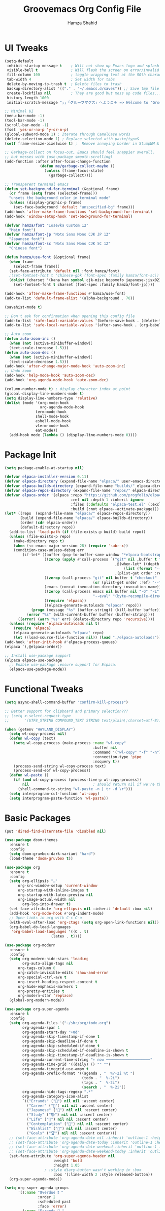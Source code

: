 # -*- after-save-hook: (org-babel-tangle); before-save-hook: (delete-trailing-whitespace)-*-
#+Title: Groovemacs Org Config File
#+Author: Hamza Shahid
#+Startup: overview
#+Property: header-args:emacs-lisp :exports code :results none :tangle init.el

* UI Tweaks
#+begin_src emacs-lisp
  (setq-default
   inhibit-startup-message t    ; Will not show up Emacs logo and splash on screen
   visible-bell t               ; Will flash the screen on error/invalid operation
   fill-column 100              ; toggle wrapping text at the 80th character
   tab-width 4                  ; Set width for tabs
   delete-by-moving-to-trash t  ; Delete files to trash
   backup-directory-alist '(("." . "~/.emacs.d/saves")) ;; Save tmp file saves to ~/.saves
   create-lockfiles nil         ; They are good but mess up code files... and I'm a programmer
   history-length 1000
   initial-scratch-message ";;「グルーフマクス」へようこそ => Welcome to 'Groovemacs'\n\n")

  ;; Minimal UI
  (menu-bar-mode -1)
  (tool-bar-mode -1)
  (scroll-bar-mode -1)
  (fset 'yes-or-no-p 'y-or-n-p)
  (global-subword-mode 1) ; Iterate through CamelCase words
  (delete-selection-mode 1) ; Replace selected with paste/type&
  (setf frame-resize-pixelwise t) ;  Remove annoying border in StumpWM & KDE

  ;; Garbage-collect on focus-out, Emacs should feel snappier overall.
  ;; but messes with (use-package smooth-scrolling)
  (add-function :after after-focus-change-function
  				  (defun me/garbage-collect-maybe ()
  					(unless (frame-focus-state)
  					  (garbage-collect))))

  ;; Transparent terminal emacs
  (defun set-background-for-terminal (&optional frame)
    (or frame (setq frame (selected-frame)))
    "unsets the background color in terminal mode"
    (unless (display-graphic-p frame)
      (set-face-background 'default "unspecified-bg" frame)))
  (add-hook 'after-make-frame-functions 'set-background-for-terminal)
  (add-hook 'window-setup-hook 'set-background-for-terminal)

  (defvar hamza/font "Iosevka Custom 12"
    "Main font")
  (defvar hamza/font-jp "Noto Sans Mono CJK JP 12"
    "Japanese font")
  (defvar hamza/font-sc "Noto Sans Mono CJK SC 12"
    "Chinese font")

  (defun hamza/use-font (&optional frame)
    (when frame
      (select-frame frame))
    (set-face-attribute 'default nil :font hamza/font)
    ;(set-fontset-font t 'chinese-gbk (font-spec :family hamza/font-sc))
    (dolist (charset '(kana han symbol cjk-misc bopomofo japanese-jisx0213.2004-1)) ; JP is later to override
      (set-fontset-font t charset (font-spec :family hamza/font-jp))))

  (add-hook 'after-make-frame-functions #'hamza/use-font)
  (add-to-list 'default-frame-alist '(alpha-background . 70))

  (savehist-mode t)

  ;; Don't ask for confirmation when opening this config file
  (add-to-list 'safe-local-variable-values '(before-save-hook . (delete-trailing-whitespace)))
  (add-to-list 'safe-local-variable-values '(after-save-hook . (org-babel-tangle)))

  ;; Auto zoom
  (defun auto-zoom-inc ()
    (when (not (active-minibuffer-window))
  	(text-scale-increase 1.5)))
  (defun auto-zoom-dec ()
    (when (not (active-minibuffer-window))
  	(text-scale-decrease 1.5)))
  (add-hook 'after-change-major-mode-hook 'auto-zoom-inc)
  ;; Undo zoom
  (add-hook 'help-mode-hook 'auto-zoom-dec)
  (add-hook 'org-agenda-mode-hook 'auto-zoom-dec)

  (column-number-mode t) ; display character index at point
  (global-display-line-numbers-mode t)
  (setq display-line-numbers-type 'relative)
  (dolist (mode '(org-mode-hook
                  org-agenda-mode-hook
  				term-mode-hook
  				shell-mode-hook
  				eshell-mode-hook
  				vterm-mode-hook
  				eat-mode))
    (add-hook mode (lambda () (display-line-numbers-mode 0))))
#+end_src

* Package Init
#+begin_src emacs-lisp
  (setq package-enable-at-startup nil)

  (defvar elpaca-installer-version 0.11)
  (defvar elpaca-directory (expand-file-name "elpaca/" user-emacs-directory))
  (defvar elpaca-builds-directory (expand-file-name "builds/" elpaca-directory))
  (defvar elpaca-repos-directory (expand-file-name "repos/" elpaca-directory))
  (defvar elpaca-order '(elpaca :repo "https://github.com/progfolio/elpaca.git"
                                :ref nil :depth 1 :inherit ignore
                                :files (:defaults "elpaca-test.el" (:exclude "extensions"))
                                :build (:not elpaca--activate-package)))
  (let* ((repo  (expand-file-name "elpaca/" elpaca-repos-directory))
         (build (expand-file-name "elpaca/" elpaca-builds-directory))
         (order (cdr elpaca-order))
         (default-directory repo))
    (add-to-list 'load-path (if (file-exists-p build) build repo))
    (unless (file-exists-p repo)
      (make-directory repo t)
      (when (<= emacs-major-version 28) (require 'subr-x))
      (condition-case-unless-debug err
          (if-let* ((buffer (pop-to-buffer-same-window "*elpaca-bootstrap*"))
                    ((zerop (apply #'call-process `("git" nil ,buffer t "clone"
                                                    ,@(when-let* ((depth (plist-get order :depth)))
                                                        (list (format "--depth=%d" depth) "--no-single-branch"))
                                                    ,(plist-get order :repo) ,repo))))
                    ((zerop (call-process "git" nil buffer t "checkout"
                                          (or (plist-get order :ref) "--"))))
                    (emacs (concat invocation-directory invocation-name))
                    ((zerop (call-process emacs nil buffer nil "-Q" "-L" "." "--batch"
                                          "--eval" "(byte-recompile-directory \".\" 0 'force)")))
                    ((require 'elpaca))
                    ((elpaca-generate-autoloads "elpaca" repo)))
              (progn (message "%s" (buffer-string)) (kill-buffer buffer))
            (error "%s" (with-current-buffer buffer (buffer-string))))
        ((error) (warn "%s" err) (delete-directory repo 'recursive))))
    (unless (require 'elpaca-autoloads nil t)
      (require 'elpaca)
      (elpaca-generate-autoloads "elpaca" repo)
      (let ((load-source-file-function nil)) (load "./elpaca-autoloads"))))
  (add-hook 'after-init-hook #'elpaca-process-queues)
  (elpaca `(,@elpaca-order))

  ;; Install use-package support
  (elpaca elpaca-use-package
    ;; Enable use-package :ensure support for Elpaca.
    (elpaca-use-package-mode))
#+end_src

* Functional Tweaks
#+begin_src emacs-lisp
  (setq async-shell-command-buffer "confirm-kill-process")

  ;; Better support for clipboard and primary selection???
  ;; (setq x-select-request-type
  ;;       '(UTF8_STRING COMPOUND_TEXT STRING text/plain\;charset=utf-8))

  (when (getenv "WAYLAND_DISPLAY")
    (setq wl-copy-process nil)
    (defun wl-copy (text)
      (setq wl-copy-process (make-process :name "wl-copy"
                                          :buffer nil
                                          :command '("wl-copy" "-f" "-n")
                                          :connection-type 'pipe
                                          :noquery t))
      (process-send-string wl-copy-process text)
      (process-send-eof wl-copy-process))
    (defun wl-paste ()
      (if (and wl-copy-process (process-live-p wl-copy-process))
          nil                             ; should return nil if we're the current paste owner
        (shell-command-to-string "wl-paste -n | tr -d \r")))
    (setq interprogram-cut-function 'wl-copy)
    (setq interprogram-paste-function 'wl-paste))
#+end_src

* Basic Packages
#+begin_src emacs-lisp
  (put 'dired-find-alternate-file 'disabled nil)

  (use-package doom-themes
    :ensure t
    :config
    (setq doom-gruvbox-dark-variant "hard")
    (load-theme 'doom-gruvbox t))

  (use-package org
    :ensure t
    :config
    (setq org-ellipsis "…"
    	org-src-window-setup 'current-window
    	org-startup-with-inline-images t
    	org-startup-with-latex-preview nil
    	org-image-actual-width nil
          org-log-into-drawer t)
    (set-face-attribute 'org-ellipsis nil :inherit 'default :box nil)
    (add-hook 'org-mode-hook #'org-indent-mode)
    ;; Open links in org with C-c C-o
    (with-eval-after-load 'org-ctags (setq org-open-link-functions nil))
    (org-babel-do-load-languages
     'org-babel-load-languages '((C . t)
    			       (latex . t))))

  (use-package org-modern
    :ensure t
    :config
    (setq org-modern-hide-stars 'leading
          org-auto-align-tags nil
    	org-tags-column 0
    	org-catch-invisible-edits 'show-and-error
    	org-special-ctrl-a/e t
    	org-insert-heading-respect-content t
    	org-hide-emphasis-markers t
    	org-pretty-entities t
    	org-modern-star 'replace)
    (global-org-modern-mode))

  (use-package org-super-agenda
    :ensure t
    :config
    (setq org-agenda-files '("~/shr/org/todo.org")
          org-agenda-span 1
          org-agenda-start-day "+0d"
          org-agenda-skip-timestamp-if-done t
          org-agenda-skip-deadline-if-done t
          org-agenda-skip-scheduled-if-done t
          org-agenda-skip-scheduled-if-deadline-is-shown t
          org-agenda-skip-timestamp-if-deadline-is-shown t
          org-agenda-current-time-string "← now ────────────────────"
          org-agenda-time-grid '((daily) () "" "")
          org-agenda-timegrid-use-ampm t
          org-agenda-prefix-format '((agenda . "  %?-2i %t ")
                                     (todo . "  %-2i")
                                     (tags . "  %-2i")
                                     (search . "  %-2i"))
          org-agenda-hide-tags-regexp ".*"
          org-agenda-category-icon-alist
          `(("Errands" ("💪") nil nil :ascent center)
            ("Career" ("🎯") nil nil :ascent center)
            ("Japanese" ("🎌") nil nil :ascent center)
            ("Study" ("📚") nil nil :ascent center)
            ("Life" ("🐳") nil nil :ascent center)
            ("Contemplation" ("💫") nil nil :ascent center)
            ("Wishlist" ("🤲") nil nil :ascent center)
            ("Goals" ("🏆") nil nil :ascent center)))
    ;; (set-face-attribute 'org-agenda-date nil :inherit 'outline-1 :height 1.15)
    ;; (set-face-attribute 'org-agenda-date-today :inherit 'outline-1 :height 1.15)
    ;; (set-face-attribute 'org-agenda-date-weekend :inherit 'outline-1 :height 1.15)
    ;; (set-face-attribute 'org-agenda-date-weekend-today :inherit 'outline-1 :height 1.15)
    (set-face-attribute 'org-super-agenda-header nil
                        :weight 'bold
                        :height 1.05
  					; :style diary-button wasn't working in :box
                        :box '(:line-width 2 :style released-button))
    (org-super-agenda-mode))

  (setq org-super-agenda-groups
        '((:name "Overdue ❗ "
                 :order 2
                 :scheduled past
                 :face 'error)
          (:name "Errands 💪 "
                 :order 3
                 :tag "errand")
          (:name "Career 🎯 "
                 :order 4
                 :tag "career")
          (:name "Study 📚 "
                 :order 5
                 :tag "study")
          (:name "Life 🐳 "
                 :order 6
                 :tag "life")
          (:name "Contemplation 💫 "
                 :order 7
                 :tag "thought")
          (:name "Wishlist 🤲 "
                 :order 8
                 :tag "wish")
          (:name "Goals 🏆 "
                 :order 9
                 :tag "goal")
          (:name "Today 🗓️ "
                 :order 1
                 :time-grid t
                 :date today
                 :scheduled today
                 :face 'warning)))

  (use-package org-download
    :ensure t
    :custom
    (org-download-heading-lvl nil)
    (org-download-edit-cmd "krita %s")
    (org-download-image-org-width 350)
    (org-download-screenshot-method "grim -g \"$(slurp)\" %s"))

  (use-package olivetti
    :ensure t
    :config
    (add-hook 'org-mode-hook #'olivetti-mode)
    (add-hook 'org-agenda-mode-hook #'olivetti-mode))

  (use-package paredit
    :ensure t
    :config
    (autoload 'enable-paredit-mode "paredit"
      "Turn on pseudo-structural editing of Lisp code."
      t)
    (add-hook 'emacs-lisp-mode-hook       'enable-paredit-mode)
    (add-hook 'lisp-mode-hook             'enable-paredit-mode)
    (add-hook 'lisp-interaction-mode-hook 'enable-paredit-mode)
    (add-hook 'scheme-mode-hook           'enable-paredit-mode))

  (use-package lambda-line
    :ensure (:host github :repo "lambda-emacs/lambda-line") ; custom cz default recipe doesn't work!
    :custom
    ;; (Lambda-line-icon-time t) ; requires ClockFace font (see below)
    ;; (lambda-line-clockface-update-fontset "ClockFaceRectSolid") ; set clock icon
    (lambda-line-abbrev t) ; abbreviate major modes
    (lambda-line-hspace "  ")  ; add some cushion
    (lambda-line-prefix t) ; use a prefix symbol
    (lambda-line-prefix-padding nil) ; no extra space for prefix
    (lambda-line-status-invert nil)  ; no invert colors
    (lambda-line-gui-ro-symbol  " ⨂") ; symbols
    (lambda-line-gui-mod-symbol " ⬤")
    (lambda-line-gui-rw-symbol  " ◯")
    (lambda-line-vc-symbol "  ")
    (lambda-line-space-top +.25)  ; padding on top and bottom of line
    (lambda-line-space-bottom -.25)
    (lambda-line-symbol-position 0.05) ; adjust the vertical placement of symbol
    :config
    (set-face-attribute 'lambda-line-active-status-MD nil :foreground (doom-color 'red))
    (set-face-attribute 'lambda-line-active-status-RO nil :foreground (doom-color 'yellow))
    (set-face-attribute 'lambda-line-active-status-RW nil :foreground (doom-color 'green))
    (set-face-attribute 'lambda-line-visual-bell nil :background (doom-color 'grey))
    (setq lambda-line-position 'bottom) ; Set position of status-line
    ;; set divider line in footer
    (when (eq lambda-line-position 'top)
      (setq-default mode-line-format (list "%_"))
      (setq mode-line-format (list "%_")))
    (lambda-line-mode)) ; activate lambda-line

  (use-package vertico
    :defer t
    :ensure t
    :init
    (vertico-mode)
    :config
    (setq vertico-cycle t))

  (use-package orderless
    :ensure t
    :custom
    (completion-styles '(orderless basic)))

  (use-package which-key
    :defer t
    :ensure t
    :config
    (setq which-key-idle-delay 0.3)
    (which-key-mode))

  (use-package corfu
    :ensure t
    ;; Optional customizations
    :custom
    (corfu-cycle t)                 ;; Enable cycling for `corfu-next/previous'
    (corfu-auto t)                  ;; Enable auto completion
    ;; (corfu-commit-predicate t)      ;; Do not commit selected candidates on next input
    (corfu-quit-at-boundary t)      ;; Automatically quit at word boundary
    ;; (corfu-quit-no-match t)         ;; Automatically quit if there is no match
    (corfu-echo-documentation 0)    ;; if NIL, do not show documentation in the echo area
    (corfu-auto-prefix 3)           ;; Run Corfu after 'arg' characters are entered
    (corfu-auto-delay 0)            ;; No delay before trying to auto-complete
    (lsp-completion-provider :none) ;; Use corfu instead for lsp completions
    (tab-always-indent 'complete)   ;; Enable indentation+completion using the TAB
    :config
    (add-hook 'prog-mode-hook #'corfu-mode))

  (use-package marginalia
    :ensure t
    :config
    (marginalia-mode))

  (use-package multiple-cursors
    :ensure t
    :config
    (global-set-key (kbd "C-c C-<return>") 'mc/edit-lines)
    (global-set-key (kbd "C->") 'mc/mark-next-like-this)
    (global-set-key (kbd "C-<") 'mc/mark-previous-like-this)
    (global-set-key (kbd "C-c C-<") 'mc/mark-all-like-this))

  (use-package undo-tree
    :ensure t
    :custom
    (undo-tree-auto-save-history t)
    (undo-tree-history-directory-alist '((".*" . "/home/hamza/.emacs.d/undo")))
    :config
    (global-undo-tree-mode))

  (use-package ligature
    :ensure t
    :config
    ;; Enable the "www" ligature in every possible major mode
    (ligature-set-ligatures 't '("www"))
    ;; Enable traditional ligature support in eww-mode, if the
    ;; `variable-pitch' face supports it
    (ligature-set-ligatures 'eww-mode '("ff" "fi" "ffi"))
    ;; Enable all Cascadia Code ligatures in programming modes
    (ligature-set-ligatures 'prog-mode '("-<<" "-<" "-<-" "<--" "<---" "<<-" "<-" "->" "->>" "-->" "--->" "->-" ">-" ">>-"
    				       "=<<" "=<" "=<=" "<==" "<===" "<<=" "<=" "=>" "=>>" "==>" "===>" "=>=" ">=" ">>="
    				       "<->" "<-->" "<--->" "<---->" "<=>" "<==>" "<===>" "<====>" "::" ":::" "__"
    				       "<~~" "</" "</>" "/>" "~~>" "==" "!=" "/=" "~=" "<>" "===" "!==" "!===" "=/=" "=!="
    				       "<:" ":=" "*=" "*+" "<*" "<*>" "*>" "<|" "<|>" "|>" "<." "<.>" ".>" "+*" "=*" "=:" ":>"
    				       "(*" "*)" "/*" "*/" "[|" "|]" "{|" "|}" "++" "+++" "\\/" "/\\" "|-" "-|" "<!--" "<!---"))
    ;; Enables ligature checks globally in all buffers.  You can also do it
    ;; per mode with `ligature-mode'.
    (global-ligature-mode))

  (use-package all-the-icons
    :if (display-graphic-p)
    :ensure t)

  (use-package kind-icon
    :ensure t
    :after corfu
    :config
    (add-to-list 'corfu-margin-formatters #'kind-icon-margin-formatter))

  (use-package all-the-icons-dired
    :ensure t
    :config
    (add-hook 'dired-mode-hook #'all-the-icons-dired-mode))

  (elpaca-process-queues)

  (use-package yasnippet
    :ensure t)

  (use-package yasnippet-snippets
    :ensure t
    :config
    (setq yas-snippet-dirs
    	`("/home/hamza/.emacs.d/snippets" ;; Personal Snippets
    	  ,yasnippet-snippets-dir))
    (yas-global-mode 1))

  (use-package magit
    :ensure t)
#+end_src

* Programming
#+begin_src emacs-lisp
  (setq js-indent-level 4)

  (use-package typescript-mode
    :defer t
    :ensure t
    :config
    (setq typescript-indent-level 4))

  (use-package tide
    :defer t
    :ensure t
    :config
    (setq typescript-indent-level 4))

  (use-package svelte-mode
    :defer t
    :ensure t)

  (use-package rainbow-delimiters
    :ensure t
    :config
    (add-hook 'prog-mode-hook #'rainbow-delimiters-mode))

  (use-package pyvenv
    :defer t
    :ensure t)

  (use-package lsp-dart
    :defer t
    :ensure t)

  (use-package flutter
    :defer t
    :ensure t)
#+end_src

* Language Learning
** Japanese
#+begin_src emacs-lisp
  (use-package kanji-mode
    :defer t
    :ensure t)

  (use-package anki-editor
    :defer t
    :ensure t)
#+end_src

* Custom
#+begin_src emacs-lisp
  (setq-default indent-tabs-mode nil)
  (setq-default tab-width 4)
  (setq c-set-style "k&r")
  (setq c-basic-offset 4)

  (defun hamza/org-draw-mnemonic (basename &optional ask-drawing-program?)
    (interactive "sFile basename (important word(s)): ")
    (let ((mnemonic-filename (format "mmm-mnemonic-%s-%s.png" basename (org-id-uuid))))
      (call-process-shell-command (concat "magick -size 1920x1080 xc:transparent PNG32:"
                                          mnemonic-filename)
                                  nil 0)
      (insert "#+attr_org: :width 500px")
      (org-newline-and-indent)
      (org-insert-link t (format "file:%s" mnemonic-filename))
      (call-process-shell-command (if ask-drawing-program?
                                      (read-from-minibuffer "Drawing program/command: ")
                                    (concat "krita " mnemonic-filename))
                                  nil 0)
      (org-redisplay-inline-images)))

  (defun hamza/org-jp-memory-palace (word-kanji pitch-index meanings &optional ask-drawing-program? ask-yomitan-link? ask-browser?)
    "Inserts a memory palace entry for japanese vocabulary. Requires the KANJI-MODE and ORG-DOWNLOAD package. Copy an image (of a word entry in a dictionary) to your clipboard and enter the japanese word in kanji (this requires a way to enter the word in japanese like an IME) as the WORD-KANJI argument to use this function."
    (interactive "sWord in kanji: \nnPitch accent index (-1 = Before, 0 = Heiban, 1 = Atamadaka, ...): \nsMeaning(s): ")
    (kanji-mode 1)
    (let* ((word-hiragana (km:kanji->hiragana word-kanji))
           (word-romaji (km:all->romaji word-kanji))
           (pitch-uncountable-kana [#x3083 #x3085 #x3087]) ; small ya, yu, yo
           (word-with-pitch
            (progn (dotimes (i (1+ pitch-index)) ;; Compensation for small kana being counted
                     (when (seq-contains pitch-uncountable-kana (elt word-hiragana i))
                       (cl-incf pitch-index)))
                   (setf word-with-pitch
                         (cond ((= pitch-index -1) (format "\\%s" word-hiragana)) ; previous word
                               ((= pitch-index  0) word-hiragana)                 ; heiban
                               (t (format "%s\\%s" (substring word-hiragana 0 pitch-index) ; normal
                                          (substring word-hiragana pitch-index))))))))
      (insert (format "%s (%s) - %s\n" word-kanji word-with-pitch meanings))
      (let ((browser nil))
        (call-process-shell-command (concat
                                     (setf browser (if ask-browser?
                                                       (read-from-minibuffer "Browser command program name: ")
                                                     "chromium"))
                                     " \""
                                     (if ask-yomitan-link?
                                         (read-from-minibuffer "Yomitan opening command (chromium \'chrome-extension://...\'): ")
                                       (format "chrome-extension://likgccmbimhjbgkjambclfkhldnlhbnn/search.html?query=%s" word-kanji))
                                     "\"") nil 0)
        (kill-new word-kanji)
        (sleep-for 0.2)               ; Kinda makes me sad ngl :-(
        (when (and (string= (getenv "XDG_BACKEND") "wayland")
                   (= (shell-command "printenv HYPRLAND_INSTANCE_SIGNATURE") 0)
                   (string= browser "chromium"))
          (shell-command "hyprctl dispatch focuswindow '^(Chromium)'")
          (sleep-for 0.2))               ; Makes me sadder tbh :--((
        (when (y-or-n-p "Has yomitan loaded? (do you want to take a screenshot?)")
          (message "Take a screenshot of a dictionary entry for %s" word-kanji)
          (setf org-download-screenshot-basename (format "mmm-scrot-%s-%s" word-romaji (org-id-uuid)))
          (org-download-screenshot)
          (setf org-download-screenshot-basename (get 'org-download-screenshot-basename 'saved-value)))
        (when (y-or-n-p "Do you want to draw a mnemonic?")
          (message "Draw your mnemonic for %s" word-kanji)
          (hamza/org-draw-mnemonic (km:all->romaji word-kanji) ask-drawing-program?)))))

  (defun hamza/org-open-image (edit-command)
    (interactive "sEdit Command w/o filename (default: \"krita\"): ")
    (let* ((filename (org-element-property :path (org-element-context)))
           (edit-command (format "%s %s" (if (string-blank-p edit-command) "krita" edit-command) filename)))
      (call-process-shell-command edit-command nil 0)))

  ;;; ONLY M-SPC keybindings are here...
  (setq cycle-spacing-actions '(delete-all-space restore))
  (global-set-key (kbd "M-<return>") #'cycle-spacing)
  (global-unset-key (kbd "M-SPC"))
  (global-set-key (kbd "M-SPC a") #'org-agenda-list)
  (global-set-key (kbd "M-SPC f t") (lambda () (interactive) (find-file "~/shr/org/todo.org")))
  (global-set-key (kbd "M-SPC f c e") (lambda () (interactive) (find-file "~/.emacs.d/init.org")))
  (global-set-key (kbd "M-SPC f c h") (lambda () (interactive) (find-file "~/.config/hypr/hyprland.conf")))
  (global-set-key (kbd "M-SPC f m") (lambda () (interactive) (find-file "~/shr/org/memory-palaces.org")))
  (global-set-key (kbd "M-SPC M-e") (lambda () (interactive) (find-file "~/.emacs.d/init.org")))
  (global-set-key (kbd "M-SPC o j") #'hamza/org-jp-memory-palace)
  (global-set-key (kbd "M-SPC o i") #'hamza/org-open-image)
  (global-set-key (kbd "M-SPC o m") #'hamza/org-draw-mnemonic)
  (global-set-key (kbd "M-SPC o c") (lambda () (interactive) (anki-editor-set-note-type nil "Cloze")))
  (global-set-key (kbd "M-SPC o b") (lambda () (interactive) (anki-editor-set-note-type nil "Basic")))
  (which-key-add-key-based-replacements
    "M-SPC M-e" "Emacs Config"
    "M-SPC a" "Agenda"
    "M-SPC f" "Files"
    "M-SPC f t" "Todo"
    "M-SPC f c" "Configs"
    "M-SPC f c e" "Emacs Config"
    "M-SPC f c h" "Hyprland Config"
    "M-SPC f m" "Memory Palaces"
    "M-SPC o" "Org Mode"
    "M-SPC o j" "JP Memory Palace"
    "M-SPC o i" "Open/Edit Image"
    "M-SPC o m" "Draw MMM Mnemonic"
    "M-SPC o c" "Anki Cloze Card"
    "M-SPC o b" "Anki Basic Card")

  ;; ;; Org mode
  ;; (define-skeleton hamza/src-block
  ;;   "Insert src block in org mode"
  ;;   "Language: "
  ;;   "#+begin_src " str
  ;;   > _
  ;;   "\n#+end_src")

  ;; ;; C/C++
  ;; (define-skeleton hamza/skel-c-main
  ;;   "Insert a typical main function."
  ;;   nil
  ;;   "int main(int argc, char** argv) {\n"
  ;;   > _
  ;;   "\n}"
  ;;   )

  ;; (define-skeleton hamza/skel-c-comment
  ;;   "Insert comment."
  ;;   nil
  ;;   "/* "
  ;;   > _
  ;;   " */"
  ;;   )

  ;; (define-skeleton hamza/skel-c-printf
  ;;   "Insert the common printf statement at point."
  ;;   nil
  ;;   > "printf(\""
  ;;   _
  ;;   "\");"
  ;;   )

  ;; (define-skeleton hamza/skel-c-printf-flush
  ;;   "Insert the common printf statement followed by an fflush at point."
  ;;   nil
  ;;   > "printf(\""
  ;;   _
  ;;   "\");fflush(stdout);"
  ;;   )

  ;; (define-skeleton hamza/skel-c-printf-newline
  ;;   "Insert a printf statement with newline"
  ;;   nil
  ;;   "printf(\"\\n\");"
  ;; )

  ;; (define-skeleton hamza/skel-c-loop-for
  ;;   "Insert a for-loop with an int counter variable."
  ;;   "Counter variable(int): "
  ;;   >"for(" str "=0;" str "<" _ ";" str "++) {" \n
  ;;   \n
  ;;   > "}" \n
  ;;   )

  ;; (define-skeleton hamza/skel-c-loop-while
  ;;   "Insert a while-loop template."
  ;;   > "while(" _ ") {"\n
  ;;   \n
  ;;   >"}" \n
  ;;   )

  ;; (define-skeleton hamza/skel-c-fflush
  ;;   "Insert a fflush of stdout."
  ;;   nil
  ;;   > "fflush(stdout);"
  ;;   )

  ;; (define-skeleton hamza/skel-c-fprintf
  ;;   "Insert a fprintf statement at point asking for the stream."
  ;;   "STREAM: "
  ;;   > "fprintf(" str ",\""
  ;;   _
  ;;   "\\n\");"
  ;;   )

  ;; (define-skeleton hamza/skel-c-include
  ;;   "Insert a precompiler include statement, asking for what to include.
  ;; You need to give the quotation marks or the angles yourself."
  ;;   "include what? "
  ;;   > "# include " str
  ;;   )

  ;; (define-skeleton hamza/skel-cc-loop-for
  ;;   "Insert a for-loop with an int counter variable."
  ;;   >"for(int " (setq v1 (skeleton-read "Var: ")) | "i" " = 0; "
  ;;   v1 | "i" " < " @ - "; ++" v1 | "i" ") {" \n
  ;;   > @ _
  ;;   "\n}")

  ;; (define-skeleton hamza/skel-cc-cout
  ;;   "Insert a cout statement at point"
  ;;   nil
  ;;   > "std::cout << " _ " << \"\\n\"")

  ;; (defvar *skeleton-markers* nil
  ;;   "Markers for locations saved in skeleton-positions")

  ;; (add-hook 'skeleton-end-hook 'skeleton-make-markers)

  ;; (defun skeleton-make-markers ()
  ;;   (while *skeleton-markers*
  ;;     (set-marker (pop *skeleton-markers*) nil))
  ;;   (setq *skeleton-markers*
  ;; 	(mapcar 'copy-marker (reverse skeleton-positions))))

  ;; (defun skeleton-next-position (&optional reverse)
  ;;   "Jump to next position in skeleton.
  ;;          REVERSE - Jump to previous position in skeleton"
  ;;   (interactive "P")
  ;;   (let* ((positions (mapcar 'marker-position *skeleton-markers*))
  ;; 		 (positions (if reverse (reverse positions) positions))
  ;; 		 (comp (if reverse '> '<))
  ;; 		 pos)
  ;;     (when positions
  ;;       (if (catch 'break
  ;; 			(while (setq pos (pop positions))
  ;; 			  (when (funcall comp (point) pos)
  ;; 				(throw 'break t))))
  ;; 		  (goto-char pos)
  ;; 		(goto-char (marker-position
  ;; 					(car *skeleton-markers*)))))))

  ;; (global-unset-key (kbd "M-<tab>"))
  ;; (global-set-key (kbd "M-<tab>") #'skeleton-next-position)

  ;; (define-abbrev-table 'org-mode-abbrev-table
  ;;   '(("src" "" hamza/src-block)))

  ;; (define-abbrev-table 'c-mode-abbrev-table
  ;;   '(("main" "" hamza/skel-c-main)
  ;; 	("pf" ""  hamza/skel-c-printf)
  ;; 	("pff" ""  hamza/skel-c-printf-flush)
  ;; 	("pfn" ""  hamza/skel-c-printf-newline)
  ;; 	("for" ""  hamza/skel-c-loop-for)
  ;; 	("while" ""  hamza/skel-c-loop-while)
  ;; 	("fflush" ""  hamza/skel-c-fflush)
  ;; 	("fprintf" ""  hamza/skel-c-fprintf)
  ;; 	("inc" ""  hamza/skel-c-include)
  ;; 	("comment" ""  hamza/skel-c-comment)))

  ;; (define-abbrev-table 'c++-mode-abbrev-table
  ;;   '(("for" ""  hamza/skel-cc-loop-for)
  ;; 	("cout" ""  hamza/skel-cc-cout)))
#+end_src
